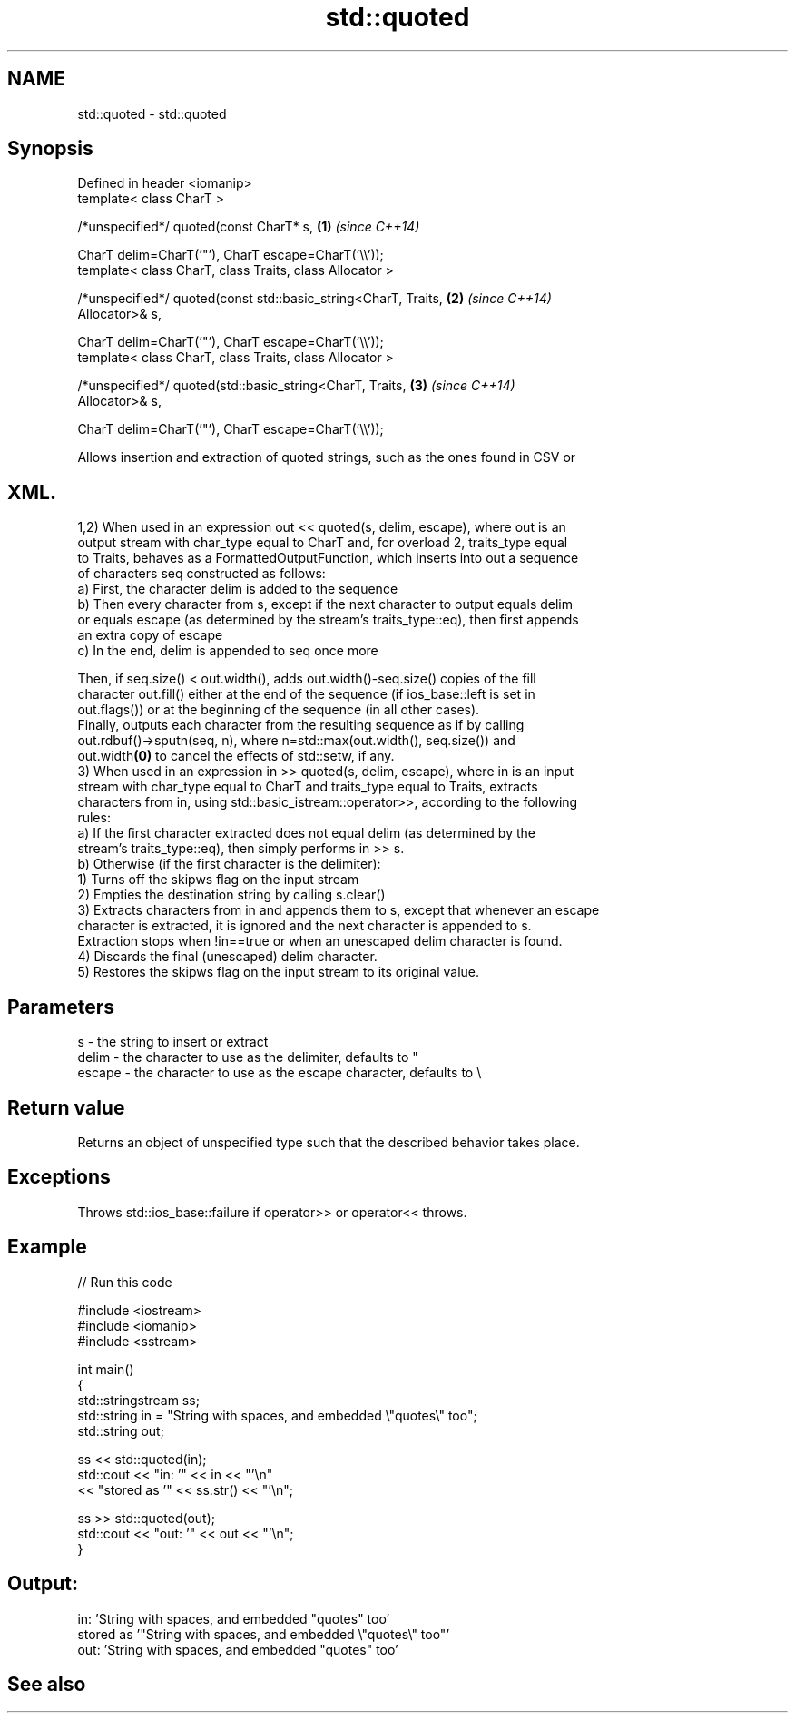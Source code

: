 .TH std::quoted 3 "Nov 16 2016" "2.1 | http://cppreference.com" "C++ Standard Libary"
.SH NAME
std::quoted \- std::quoted

.SH Synopsis
   Defined in header <iomanip>
   template< class CharT >

   /*unspecified*/ quoted(const CharT* s,                             \fB(1)\fP \fI(since C++14)\fP

   CharT delim=CharT('"'), CharT escape=CharT('\\\\'));
   template< class CharT, class Traits, class Allocator >

   /*unspecified*/ quoted(const std::basic_string<CharT, Traits,      \fB(2)\fP \fI(since C++14)\fP
   Allocator>& s,

   CharT delim=CharT('"'), CharT escape=CharT('\\\\'));
   template< class CharT, class Traits, class Allocator >

   /*unspecified*/ quoted(std::basic_string<CharT, Traits,            \fB(3)\fP \fI(since C++14)\fP
   Allocator>& s,

   CharT delim=CharT('"'), CharT escape=CharT('\\\\'));

   Allows insertion and extraction of quoted strings, such as the ones found in CSV or
.SH XML.

   1,2) When used in an expression out << quoted(s, delim, escape), where out is an
   output stream with char_type equal to CharT and, for overload 2, traits_type equal
   to Traits, behaves as a FormattedOutputFunction, which inserts into out a sequence
   of characters seq constructed as follows:
   a) First, the character delim is added to the sequence
   b) Then every character from s, except if the next character to output equals delim
   or equals escape (as determined by the stream's traits_type::eq), then first appends
   an extra copy of escape
   c) In the end, delim is appended to seq once more

   Then, if seq.size() < out.width(), adds out.width()-seq.size() copies of the fill
   character out.fill() either at the end of the sequence (if ios_base::left is set in
   out.flags()) or at the beginning of the sequence (in all other cases).
   Finally, outputs each character from the resulting sequence as if by calling
   out.rdbuf()->sputn(seq, n), where n=std::max(out.width(), seq.size()) and
   out.width\fB(0)\fP to cancel the effects of std::setw, if any.
   3) When used in an expression in >> quoted(s, delim, escape), where in is an input
   stream with char_type equal to CharT and traits_type equal to Traits, extracts
   characters from in, using std::basic_istream::operator>>, according to the following
   rules:
   a) If the first character extracted does not equal delim (as determined by the
   stream's traits_type::eq), then simply performs in >> s.
   b) Otherwise (if the first character is the delimiter):
   1) Turns off the skipws flag on the input stream
   2) Empties the destination string by calling s.clear()
   3) Extracts characters from in and appends them to s, except that whenever an escape
   character is extracted, it is ignored and the next character is appended to s.
   Extraction stops when !in==true or when an unescaped delim character is found.
   4) Discards the final (unescaped) delim character.
   5) Restores the skipws flag on the input stream to its original value.

.SH Parameters

   s      - the string to insert or extract
   delim  - the character to use as the delimiter, defaults to "
   escape - the character to use as the escape character, defaults to \\

.SH Return value

   Returns an object of unspecified type such that the described behavior takes place.

.SH Exceptions

   Throws std::ios_base::failure if operator>> or operator<< throws.

.SH Example

   
// Run this code

 #include <iostream>
 #include <iomanip>
 #include <sstream>

 int main()
 {
     std::stringstream ss;
     std::string in = "String with spaces, and embedded \\"quotes\\" too";
     std::string out;

     ss << std::quoted(in);
     std::cout << "in:  '" << in << "'\\n"
               << "stored as '" << ss.str() << "'\\n";

     ss >> std::quoted(out);
     std::cout << "out: '" << out << "'\\n";
 }

.SH Output:

 in:  'String with spaces, and embedded "quotes" too'
 stored as '"String with spaces, and embedded \\"quotes\\" too"'
 out:  'String with spaces, and embedded "quotes" too'

.SH See also
